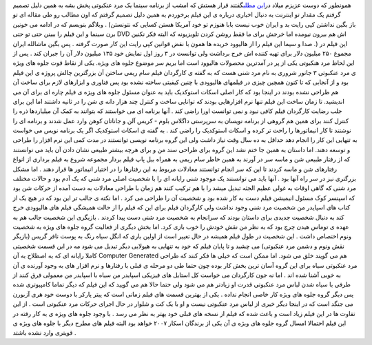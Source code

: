 .. title: مرد عنکبوتی ۳ و جلوه های ویژه 
.. date: 2007/3/3 17:36:48

همونطور که دوست عزیزم میلاد در\ `این
مطلب <http://imilad.com/?p=60>`__\ گفتند قرار هستش که امشب از برنامه
سینما یک مرد عنکبوتی پخش بشه به همین دلیل تصمیم گرفتم یک مقدار تو
اینترنت به دنبال اخباری درباره ی این فیلم برخوردم به همین دلیل تصمیم
گرفتم که اون مطالب رو طی مقاله ای تو وبلاگم بنویسم که در ادامه می خونین
. (باز بگین نداشتن کپی رایت بد و ایران خوب نیست بابا هنوزم تو خود آمریکا
هستن کسایی که نتونستن برن سینما و این فیلم را ببینن حتی تو حتی DVD اش هم
بیرون نیومده اما خرجش برای ما فقط روشن کردن تلویزیونه که البته فکر نکنین
صدا و سیما این فیلم را از هالیوود خریده ها همون با نقض قوانین کپی رایت
این کار صورت گرفته . پس بگین ماشالله ایران .) این فیلم در مجموع ۲۵۰
میلیون دلار برای تهیه کننده اش خرج برداشت ولی توانست در ۳ روز اول نمایش
خود ۱۳۵ میلیون دلار آن را جبران کند . پس از این لحاظ مرد هنکبوتی یکی از
پر در آمدترین محصولات هالیوود است اما بریم سر موضوع جلوه های ویژه. یکی
از نقاط قوت جلوه های ویژه ی مرد عنکبوتی ۳ جانور شروری به نام مرد شنی هست
که به گفته ی کارگردان فیلم سام ریمی ساختن آن بزرگترین چالش پروژه ی این
فیلم بود و از آنجایی که تا کنون همچین چیزی در فیلمهای هالیوودی با چنین
کیفیتی ساخته نشده بود پس فناوری و ابزارهای لازم برای ساخت آن هم طراحی
نشده بودند در اینجا بود که کار اصلی اسکات استوکدیک باید به عنوان مسئول
جلوه های ویژه ی فیلم چاره ای برای آن می اندیشید. تا زمان ساخت این فیلم
تنها نرم افزارهایی بودند که توانایی ساخت و کنترل چند هزار دانه ی شن را
در ثانیه داشتند اما این برای جلب رضایت کارگردان فیلم کافی نبود و نمی
توانست اورا راضی کند . آنها برنامه ای می خواستند که بتوانند به کمک آن
میلیاردها ذره را کنترل کنند برای همین هم گروهی از برنامه نویسان به
سرپرستی داگلاس بلوم - کریس آلن و جاناتان کوهن وارد عمل شدند و برنامه ای
را نوشتند تا کار انیماتورها را راحت تر کرده و اسکات استوکدیک را راضی کند
. به گفته ی اسکات استوکدیک اگر یک برنامه نویس می خواست به تنهایی این کار
را انجام دهد حداقل به ده سال وقت نیاز داشت ولی این گروه برنامه نویسی
توانستند در مدت کمی این نرم افزار را طراحی و توسعه دهند. اما داستان به
همین جا ختم نشد این گروه برای طراحی سند من و برای هرچه بیشتر طبیعی نشان
دادن آن باید می توانستند که از رفتار طبیعی شن و ماسه سر در آورند به همین
خاطر سام ریمی به همراه بیل پاپ فیلم بردار مجموعه شروع به فیلم برداری از
انواع رفتارهای شن و ماسه کردند تا این که سر انجام توانستند معادلات مربوط
به این رفتارها را در اختیار انیماتور ها قرار دهند . اما مشکل بزرگتری نیز
در سر راه آنها بود . آنها باید می توانستند یک موجود شنی رایانه ای را با
شخصیت اصلی مرد شنی که یک آدم بود و حالات مختلف مرد شنی که گاهی اوقات به
غولی عظیم الجثه تبدیل میشد را با هم ترکیب کنند هم زمان با طراحی معادلات
به دست آمده از حرکات شن بود که اسپنسر کوک مسئول انیمیشن فیلم دست به کار
شده بود و شخصیت آن را طراحی می کرد . اما نکته ی جالب تر این بود که در
هیچ یک از کتاب های اسپایدر من شخصیت مرد شنی وجود نداشت ولی کارگردان فیلم
برای این که فیلم را از حالت همیشگی فیلم های هالیوودی خرج کند به دنبال
شخصیت جدیدی برای داستان بودند که سرانجام به شخصیت مرد شنی دست پیدا کردند
. بازیگری این شخصیت جالب هم به عهده ی توماس هیدن چرچ بود که به نظر من
نقش خودش را خوب بازی کرد. اما بخش دیگری از فعالیت گروه جلوه های ویژه به
شخصیت ونوم اختصاص داشت . این شخصیت در طول فیلم همیشه در حال تغییر است از
اولین باری که انگل سیاه رنگ به پوست تافر گریس (بازیگر نقش ونوم و دشمن
مرد عنکبوتی) می چشبد و تا پایان فیلم که خود به تنهایی به هیولایی دیگر
تبدیل می شود مه در این قسمت شخصیتی کاملا رایانه ای که به اصطلاح به آن
Computer Generated هم می گویند خلق می شود. اما ممکن است که خیلی ها فکر
کنند که طراحی مرد عنکبوتی سیاه برای این گروه آسان ترین بخش کار بوده چون
حتما طی دو مرحله ی قبلی با رفتارها و نرم افزار های به وجود آورنده ی آن
به خوبی آشنا شده اند . اما نه جون کارگردان می خواست کل استایل های فیزیکی
اسپایدر من سیاه با اسپایدر من معمولی فرق کنند از طرفی با سیاه شدن لباس
مرد عنکبوتی قدرت او زیادتر هم می شود ولی حتما حالا هم می گویید که این
فیلم که دیگر تماما کامپیوتری شده پس دیگر گروه جلوه های ویژه کار خاصی
انجام نداده . یکی از بهترین قسمت های فیلم زمانی است که پیتر پارکر با
دوست خود هری آزبورن می جنگد است که در اینجا دیگر خبری از لباس مرد
عنکبوتی نیست و او با یک کت و شلوار در حال اجرای حرکات مرد عنکبوتی است .
از این تفاوت ها در این فیلم زیاد است و باعث شده که فیلم از نسخه های قبلی
خود بهتر به نظر می رسد . با وجود جلوه های ویژه ی به کار رفته در این فیلم
احتمالا امسال گروه جلوه های ویژه ی آن یکی از برندگان اسکار ۲۰۰۷ خواهد
بود البته فیلم های مطرح دیگر با جلوه های ویژه ی قویتری وارد نشده باشتد .
